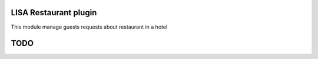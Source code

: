 LISA Restaurant plugin
======
This module manage guests requests about restaurant in a hotel

TODO
======

